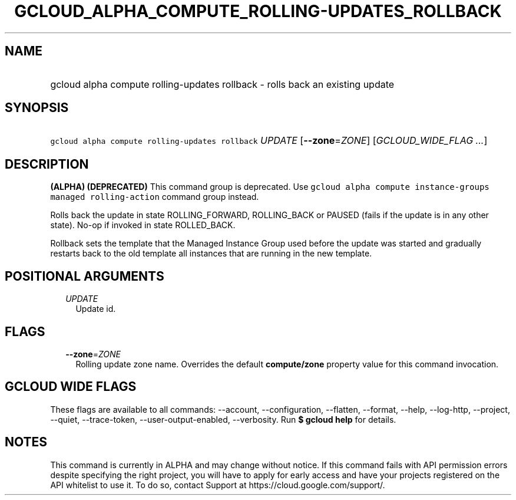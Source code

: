 
.TH "GCLOUD_ALPHA_COMPUTE_ROLLING\-UPDATES_ROLLBACK" 1



.SH "NAME"
.HP
gcloud alpha compute rolling\-updates rollback \- rolls back an existing update



.SH "SYNOPSIS"
.HP
\f5gcloud alpha compute rolling\-updates rollback\fR \fIUPDATE\fR [\fB\-\-zone\fR=\fIZONE\fR] [\fIGCLOUD_WIDE_FLAG\ ...\fR]



.SH "DESCRIPTION"

\fB(ALPHA)\fR \fB(DEPRECATED)\fR This command group is deprecated. Use \f5gcloud
alpha compute instance\-groups managed rolling\-action\fR command group instead.

Rolls back the update in state ROLLING_FORWARD, ROLLING_BACK or PAUSED (fails if
the update is in any other state). No\-op if invoked in state ROLLED_BACK.

Rollback sets the template that the Managed Instance Group used before the
update was started and gradually restarts back to the old template all instances
that are running in the new template.



.SH "POSITIONAL ARGUMENTS"

.RS 2m
.TP 2m
\fIUPDATE\fR
Update id.


.RE
.sp

.SH "FLAGS"

.RS 2m
.TP 2m
\fB\-\-zone\fR=\fIZONE\fR
Rolling update zone name. Overrides the default \fBcompute/zone\fR property
value for this command invocation.


.RE
.sp

.SH "GCLOUD WIDE FLAGS"

These flags are available to all commands: \-\-account, \-\-configuration,
\-\-flatten, \-\-format, \-\-help, \-\-log\-http, \-\-project, \-\-quiet,
\-\-trace\-token, \-\-user\-output\-enabled, \-\-verbosity. Run \fB$ gcloud
help\fR for details.



.SH "NOTES"

This command is currently in ALPHA and may change without notice. If this
command fails with API permission errors despite specifying the right project,
you will have to apply for early access and have your projects registered on the
API whitelist to use it. To do so, contact Support at
https://cloud.google.com/support/.


